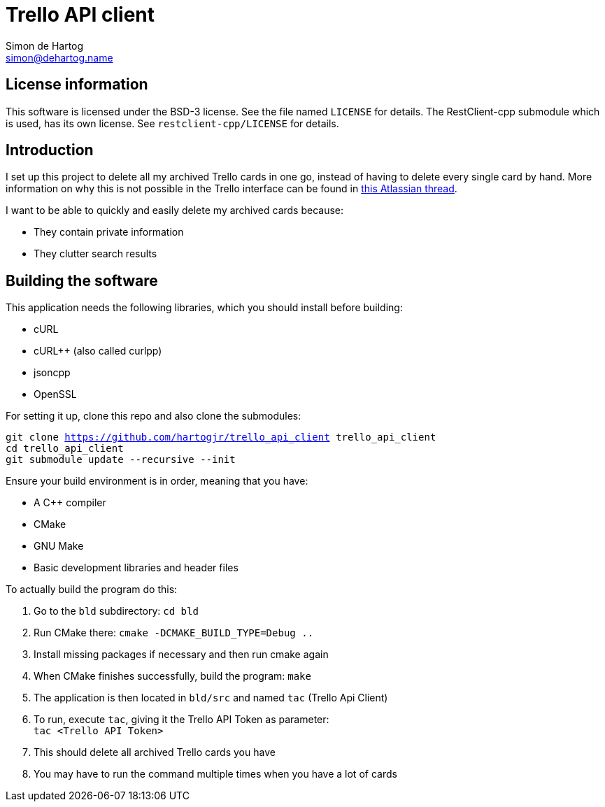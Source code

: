 // vim:set ts=4 sw=4 noet tw=120:
= Trello API client
Simon de_Hartog <simon@dehartog.name>
:doctype: article

== License information

This software is licensed under the BSD-3 license. See the file named `LICENSE` for details. The RestClient-cpp
submodule which is used, has its own license. See `restclient-cpp/LICENSE` for details.

== Introduction

I set up this project to delete all my archived Trello cards in one go,
instead of having to delete every single card by hand. More information on why
this is not possible in the Trello interface can be found in
https://community.atlassian.com/t5/Trello-questions/How-can-i-delete-all-archived-cards/qaq-p/649283[this Atlassian thread].

I want to be able to quickly and easily delete my archived cards because:

* They contain private information
* They clutter search results

== Building the software

This application needs the following libraries, which you should install before building:

* cURL
* cURL++ (also called curlpp)
* jsoncpp
* OpenSSL

For setting it up, clone this repo and also clone the submodules:

`git clone https://github.com/hartogjr/trello_api_client trello_api_client` +
`cd trello_api_client` +
`git submodule update --recursive --init`

Ensure your build environment is in order, meaning that you have:

* A C++ compiler
* CMake
* GNU Make
* Basic development libraries and header files

To actually build the program do this:

. Go to the `bld` subdirectory: `cd bld`
. Run CMake there: `cmake -DCMAKE_BUILD_TYPE=Debug ..`
. Install missing packages if necessary and then run cmake again
. When CMake finishes successfully, build the program: `make`
. The application is then located in `bld/src` and named `tac` (Trello Api Client)
. To run, execute `tac`, giving it the Trello API Token as parameter: +
  `tac <Trello API Token>`
. This should delete all archived Trello cards you have
. You may have to run the command multiple times when you have a lot of cards
